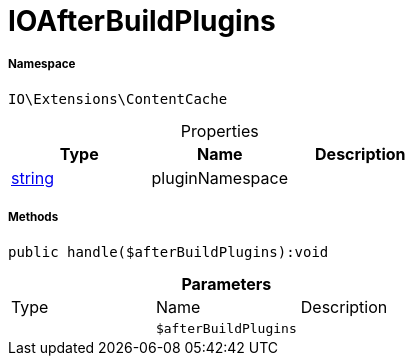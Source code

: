 :table-caption!:
:example-caption!:
:source-highlighter: prettify
:sectids!:
[[io__ioafterbuildplugins]]
= IOAfterBuildPlugins





===== Namespace

`IO\Extensions\ContentCache`





.Properties
|===
|Type |Name |Description

|link:http://php.net/string[string^]
    |pluginNamespace
    |
|===


===== Methods

[source%nowrap, php]
----

public handle($afterBuildPlugins):void

----









.*Parameters*
|===
|Type |Name |Description
| 
a|`$afterBuildPlugins`
|
|===


